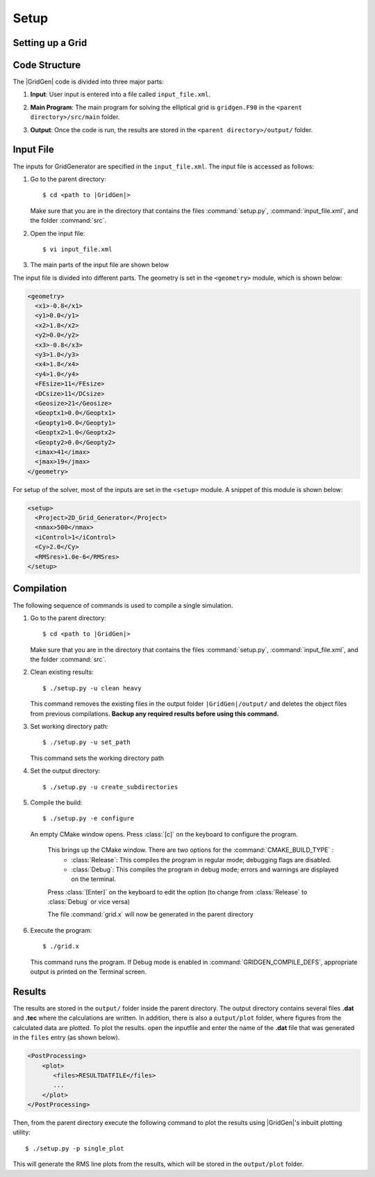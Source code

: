 .. _setup-gridgen:

Setup
=====

.. _setup:

Setting up a Grid
-----------------

.. _structure:

Code Structure
--------------

The |GridGen| code is divided into three major parts:

#. |  **Input**: User input is entered into a file called ``input_file.xml``. 

#. |  **Main Program**: The main program for solving the elliptical grid is ``gridgen.F90`` in the ``<parent directory>/src/main`` folder. 

#. |  **Output**: Once the code is run, the results are stored in the ``<parent directory>/output/`` folder.

.. _input:

Input File
----------

The inputs for GridGenerator are specified in the ``input_file.xml``. The input file is accessed as follows:

#. Go to the parent directory::

     $ cd <path to |GridGen|>
    
   Make sure that you are in the directory that contains the files :command:`setup.py`, :command:`input_file.xml`, and the folder :command:`src`.

#. Open the input file::

     $ vi input_file.xml  


#. The main parts of the input file are shown below

The input file is divided into different parts. The geometry is set in the ``<geometry>`` module, which is shown below:

.. code-block:: xml

    <geometry>
      <x1>-0.8</x1>
      <y1>0.0</y1>
      <x2>1.8</x2>
      <y2>0.0</y2>
      <x3>-0.8</x3>
      <y3>1.0</y3>
      <x4>1.8</x4>
      <y4>1.0</y4>
      <FEsize>11</FEsize>
      <DCsize>11</DCsize>
      <Geosize>21</Geosize>
      <Geoptx1>0.0</Geoptx1>
      <Geopty1>0.0</Geopty1>
      <Geoptx2>1.0</Geoptx2>
      <Geopty2>0.0</Geopty2>
      <imax>41</imax>
      <jmax>19</jmax>
    </geometry>

For setup of the solver, most of the inputs are set in the ``<setup>`` module. A  snippet of this module is shown below:

.. code-block:: xml
   
    <setup>
      <Project>2D_Grid_Generator</Project>
      <nmax>500</nmax>
      <iControl>1</iControl>
      <Cy>2.0</Cy>
      <RMSres>1.0e-6</RMSres>
    </setup>

.. _compilation:

Compilation
-----------

The following sequence of commands is used to compile a single simulation.

#. Go to the parent directory::

    $ cd <path to |GridGen|>
    
   Make sure that you are in the directory that contains the files :command:`setup.py`, :command:`input_file.xml`, and the folder :command:`src`.

#. Clean existing results::

    $ ./setup.py -u clean heavy
    
   This command removes the existing files in the output folder ``|GridGen|/output/`` and deletes the object files from previous compilations. **Backup any required results before using this command.**
    
#. Set working directory path::
    
    $ ./setup.py -u set_path
    
   This command sets the working directory path

#. Set the output directory::

   $ ./setup.py -u create_subdirectories
    
#. Compile the build::

    $ ./setup.py -e configure
    
   An empty CMake window opens. Press :class:`[c]` on the keyboard to configure the program.
    
    This brings up the CMake window. There are two options for the :command:`CMAKE_BUILD_TYPE` :
      * :class:`Release`: This compiles the program in regular mode; debugging flags are disabled.
      * :class:`Debug`:   This compiles the program in debug mode; errors and warnings are displayed on the terminal.
      
    Press :class:`[Enter]` on the keyboard to edit the option (to change from :class:`Release` to :class:`Debug` or vice versa)
    
    The file :command:`grid.x` will now be generated in the parent directory
    
#. Execute the program::

     $ ./grid.x
     
   This command runs the program. If Debug mode is enabled in :command:`GRIDGEN_COMPILE_DEFS`, appropriate output is printed on the Terminal screen. 

.. _results:   

Results
-------

The results are stored in the ``output/`` folder inside the parent directory. The output directory contains several files **.dat** and **.tec** where the calculations are written. In addition, there is also a ``output/plot`` folder, where figures from the calculated data are plotted. To plot the results. open the inputfile and enter the name of the **.dat** file that was generated in the ``files`` entry (as shown below).

.. code-block:: xml

      <PostProcessing> 
          <plot>
             <files>RESULTDATFILE</files>
             ...
          </plot>
      </PostProcessing>
         
Then, from the parent directory execute the following command to plot the results using |GridGen|'s inbuilt plotting utility::

    $ ./setup.py -p single_plot
    
This will generate the RMS line plots from the results, which will be stored in the ``output/plot`` folder.


.. * :ref:`genindex`
.. * :ref:`modindex`
.. * :ref:`search`
